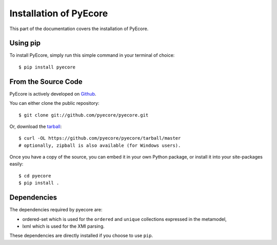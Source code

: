.. _install:

Installation of PyEcore
========================

This part of the documentation covers the installation of PyEcore.

Using pip
---------

To install PyEcore, simply run this simple command in your terminal of choice::

    $ pip install pyecore


From the Source Code
--------------------

PyEcore is actively developed on `Github <https://github.com/pyecore/pyecore>`_.

You can either clone the public repository::

    $ git clone git://github.com/pyecore/pyecore.git

Or, download the `tarball <https://github.com/pyecore/pyecore/tarball/master>`_::

    $ curl -OL https://github.com/pyecore/pyecore/tarball/master
    # optionally, zipball is also available (for Windows users).

Once you have a copy of the source, you can embed it in your own Python
package, or install it into your site-packages easily::

    $ cd pyecore
    $ pip install .


Dependencies
------------

The dependencies required by pyecore are:

* ordered-set which is used for the ``ordered`` and ``unique`` collections
  expressed in the metamodel,
* lxml which is used for the XMI parsing.

These dependencies are directly installed if you choose to use ``pip``.
